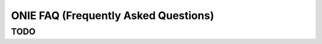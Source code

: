 *************************************
ONIE FAQ (Frequently Asked Questions)
*************************************

TODO
====
